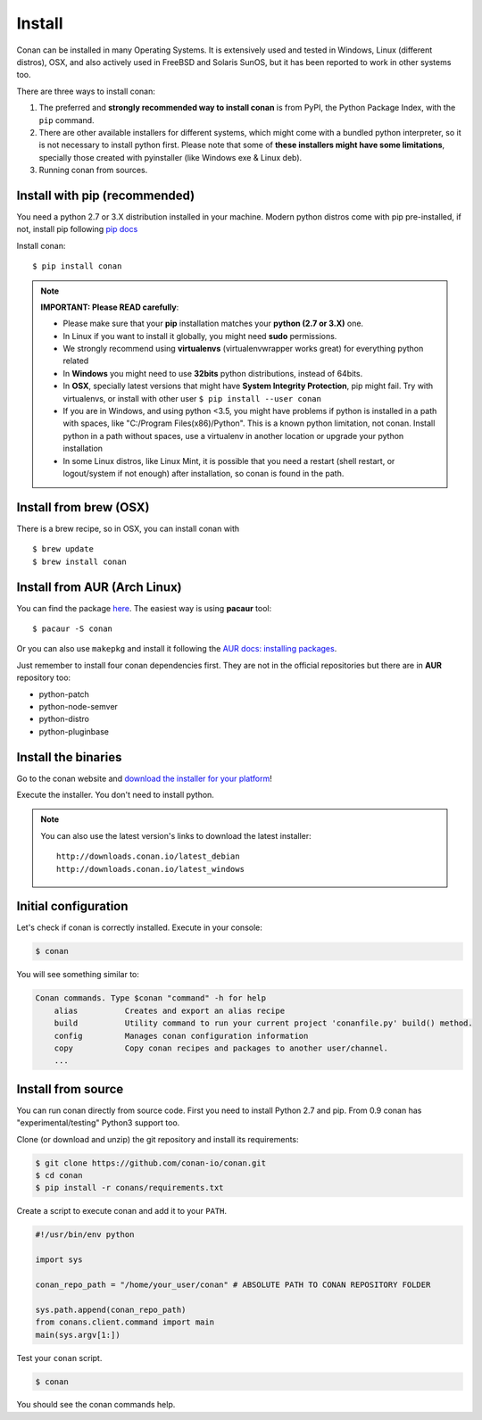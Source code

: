 .. _install:

Install
=======

Conan can be installed in many Operating Systems. It is extensively used and tested in Windows, Linux (different distros),
OSX, and also actively used in FreeBSD and Solaris SunOS, but it has been reported to work in other systems too.

There are three ways to install conan:

1. The preferred and **strongly recommended way to install conan** is from PyPI, the Python Package Index,
   with the ``pip`` command.
2. There are other available installers for different systems, which might come with a bundled
   python interpreter, so it is not necessary to install python first. Please note that some of 
   **these installers might have some limitations**, specially those created with pyinstaller 
   (like Windows exe & Linux deb).
3. Running conan from sources.

Install with pip (recommended)
--------------------------------

You need a python 2.7 or 3.X distribution installed in your machine. Modern python distros come 
with pip pre-installed, if not, install pip following `pip docs`_

Install conan:

::

    $ pip install conan

.. note::

    **IMPORTANT: Please READ carefully**:

    - Please make sure that your **pip** installation matches your **python (2.7 or 3.X)** one.
    - In Linux if you want to install it globally, you might need **sudo** permissions.
    - We strongly recommend using **virtualenvs** (virtualenvwrapper works great) for everything python related
    - In **Windows** you might need to use **32bits** python distributions, instead of 64bits.
    - In **OSX**, specially latest versions that might have **System Integrity Protection**, pip might fail. Try with virtualenvs, or install with other user ``$ pip install --user conan``
    - If you are in Windows, and using python <3.5, you might have problems if python is installed in a path with spaces, like "C:/Program Files(x86)/Python". This is a known python limitation, not conan. Install python in a path without spaces, use a virtualenv in another location or upgrade your python installation
    - In some Linux distros, like Linux Mint, it is possible that you need a restart (shell restart, or logout/system if not enough) after installation, so conan is found in the path.


Install from brew (OSX)
-----------------------
There is a brew recipe, so in OSX, you can install conan with 

::

    $ brew update
    $ brew install conan
    
    
Install from AUR (Arch Linux)
-----------------------------
You can find the package `here <https://aur.archlinux.org/packages/conan/>`_.
The easiest way is using **pacaur** tool:

::

    $ pacaur -S conan


Or you can also use ``makepkg`` and install it following the `AUR docs: installing packages <https://wiki.archlinux.org/index.php/Arch_User_Repository>`_.   

Just remember to install four conan dependencies first. They are not in the official 
repositories but there are in **AUR** repository too:

- python-patch 
- python-node-semver
- python-distro
- python-pluginbase


Install the binaries
--------------------

Go to the conan website and `download the installer for your platform <https://www.conan.io/downloads>`_!

Execute the installer. You don't need to install python.

.. note::

    You can also use the latest version's links to download the latest installer:

    :: 
    
        http://downloads.conan.io/latest_debian
        http://downloads.conan.io/latest_windows


Initial configuration
---------------------

Let's check if conan is correctly installed. Execute in your console:

.. code-block:: bash

   $ conan

You will see something similar to:

.. code-block:: bash

    Conan commands. Type $conan "command" -h for help
        alias          Creates and export an alias recipe
        build          Utility command to run your current project 'conanfile.py' build() method.
        config         Manages conan configuration information
        copy           Copy conan recipes and packages to another user/channel.
        ...


Install from source
-------------------

You can run conan directly from source code. First you need to install Python 2.7 and pip.
From 0.9 conan has "experimental/testing" Python3 support too.

Clone (or download and unzip) the git repository and install its requirements:

.. code-block:: bash

    $ git clone https://github.com/conan-io/conan.git
    $ cd conan
    $ pip install -r conans/requirements.txt

Create a script to execute conan and add it to your ``PATH``.

.. code-block:: text

    #!/usr/bin/env python

    import sys

    conan_repo_path = "/home/your_user/conan" # ABSOLUTE PATH TO CONAN REPOSITORY FOLDER

    sys.path.append(conan_repo_path)
    from conans.client.command import main
    main(sys.argv[1:])

Test your ``conan`` script.

.. code-block:: bash

    $ conan

You should see the conan commands help.


.. _`pip docs`: https://pip.pypa.io/en/stable/installing/
